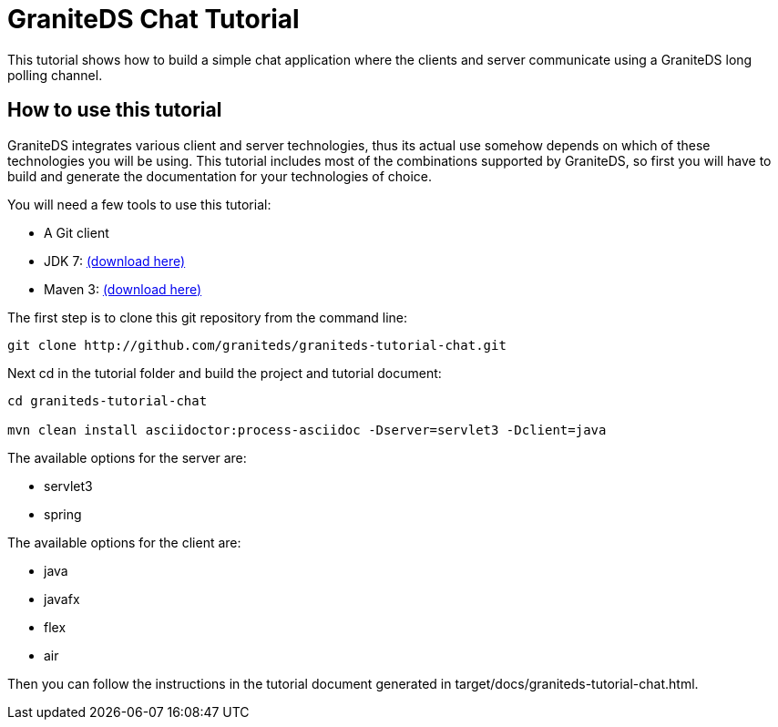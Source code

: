 = GraniteDS Chat Tutorial

This tutorial shows how to build a simple chat application where the clients and server communicate
using a GraniteDS long polling channel.

== How to use this tutorial

GraniteDS integrates various client and server technologies, thus its actual use somehow depends on which of 
these technologies you will be using.
This tutorial includes most of the combinations supported by GraniteDS, so first you will have to build and
generate the documentation for your technologies of choice.

You will need a few tools to use this tutorial:

- A Git client
- JDK 7: http://www.oracle.com/technetwork/java/javase/downloads/jdk7-downloads-1880260.html[(download here)]
- Maven 3: http://maven.apache.org/download.cgi[(download here)]

The first step is to clone this git repository from the command line:

----
git clone http://github.com/graniteds/graniteds-tutorial-chat.git
----

Next +cd+ in the tutorial folder and build the project and tutorial document:

----
cd graniteds-tutorial-chat

mvn clean install asciidoctor:process-asciidoc -Dserver=servlet3 -Dclient=java
----

The available options for the server are:

* servlet3
* spring

The available options for the client are:

* java
* javafx
* flex
* air

Then you can follow the instructions in the tutorial document generated in +target/docs/graniteds-tutorial-chat.html+.
